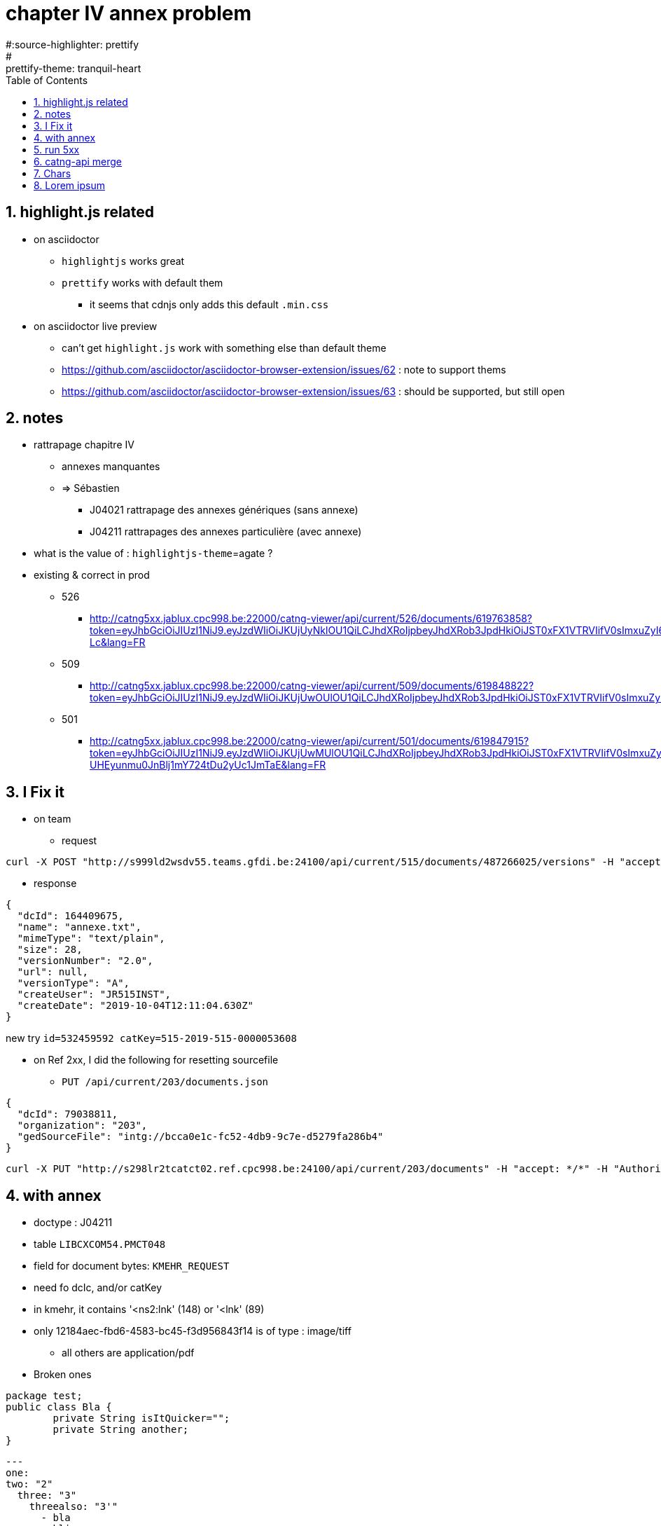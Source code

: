 = chapter IV annex problem
:toc:
:toclevels: 4
:numbered:
:source-highlighter: highlight.js
#:source-highlighter: prettify
:highlightjs-theme: agate
#:prettify-theme: tranquil-heart

== highlight.js related
* on asciidoctor
** `highlightjs` works great
** `prettify` works with default them
*** it seems that cdnjs only adds this default `.min.css` 
* on asciidoctor live preview
** can't get `highlight.js` work with something else than default theme
** https://github.com/asciidoctor/asciidoctor-browser-extension/issues/62 : note to support thems
** https://github.com/asciidoctor/asciidoctor-browser-extension/issues/63 : should be supported, but still open

== notes
* rattrapage chapitre IV
** annexes manquantes
** => Sébastien
*** J04021 rattrapage des annexes génériques (sans annexe)
*** J04211 rattrapages des annexes particulière (avec annexe)
* what is the value of : `highlightjs-theme`={highlightjs-theme} ?

* existing & correct in prod
** 526
*** http://catng5xx.jablux.cpc998.be:22000/catng-viewer/api/current/526/documents/619763858?token=eyJhbGciOiJIUzI1NiJ9.eyJzdWIiOiJKUjUyNklOU1QiLCJhdXRoIjpbeyJhdXRob3JpdHkiOiJST0xFX1VTRVIifV0sImxuZyI6IkZSIiwicHdkIjoiY2h1Y2tub3JyaSIsImlzcyI6Imh0dHA6Ly9zNTk4bHAxdGNhdGN0MDIuamFibHV4LmNwYzk5OC5iZToyNDEwMCIsImlhdCI6MTU3MDE4MTc2NSwiZXhwIjoxNTcwMjI0OTY1LCJhdWQiOiI1MjYifQ.xL2nQP3PnMWdgXV2iEmmhJmMt8oedLp8GbPNxZLB-Lc&lang=FR
** 509
*** http://catng5xx.jablux.cpc998.be:22000/catng-viewer/api/current/509/documents/619848822?token=eyJhbGciOiJIUzI1NiJ9.eyJzdWIiOiJKUjUwOUlOU1QiLCJhdXRoIjpbeyJhdXRob3JpdHkiOiJST0xFX1VTRVIifV0sImxuZyI6IkZSIiwicHdkIjoiY2h1Y2tub3JyaSIsImlzcyI6Imh0dHA6Ly9zNTk4bHAxdGNhdGN0MDIuamFibHV4LmNwYzk5OC5iZToyNDEwMCIsImlhdCI6MTU3MDE4MTk0MSwiZXhwIjoxNTcwMjI1MTQxLCJhdWQiOiI1MDkifQ.A2bGY1gFc3lycBHd8fC4V5_RWVkGWNslYdEPmCRcwEU&lang=FR
** 501
*** http://catng5xx.jablux.cpc998.be:22000/catng-viewer/api/current/501/documents/619847915?token=eyJhbGciOiJIUzI1NiJ9.eyJzdWIiOiJKUjUwMUlOU1QiLCJhdXRoIjpbeyJhdXRob3JpdHkiOiJST0xFX1VTRVIifV0sImxuZyI6IkZSIiwicHdkIjoiY2h1Y2tub3JyaSIsImlzcyI6Imh0dHA6Ly9zNTk4bHAxdGNhdGN0MDIuamFibHV4LmNwYzk5OC5iZToyNDEwMCIsImlhdCI6MTU3MDE4MjAwNSwiZXhwIjoxNTcwMjI1MjA1LCJhdWQiOiI1MDEifQ.3pZ47g1f9-UHEyunmu0JnBlj1mY724tDu2yUc1JmTaE&lang=FR

== I Fix it
* on team
** request 

[source,bash]
----
curl -X POST "http://s999ld2wsdv55.teams.gfdi.be:24100/api/current/515/documents/487266025/versions" -H "accept: */*" -H "Authorization: Bearer eyJhbGciOiJIUzI1NiJ9.eyJzdWIiOiJKUjUxNUlOU1QiLCJwd2QiOiJjaHVja25vcnJpIiwibG5nIjoiRlIiLCJhdXRoIjpbeyJhdXRob3JpdHkiOiJST0xFX1VTRVIifV0sImlzcyI6Imh0dHA6Ly9zOTk5bGQyd3NkdjU1LnRlYW1zLmdmZGkuYmU6MjQxMDAiLCJpYXQiOjE1NzAxOTEwMTYsImV4cCI6MTU3MDIzNDIxNiwiYXVkIjoiNTE1In0.YJi4Xp7cVJbhXEhcJvmI1rjDLht-QYmBhpf44aUh6jo" -H "Content-Type: multipart/form-data" -F "file=@annexe.txt;type=text/plain"
----

** response

[source,json]
----
{
  "dcId": 164409675,
  "name": "annexe.txt",
  "mimeType": "text/plain",
  "size": 28,
  "versionNumber": "2.0",
  "url": null,
  "versionType": "A",
  "createUser": "JR515INST",
  "createDate": "2019-10-04T12:11:04.630Z"
}
----

new try `id=532459592 catKey=515-2019-515-0000053608`

* on Ref 2xx, I did the following for resetting sourcefile
** `PUT /api/current/203/documents.json`

[source,json]
----
{
  "dcId": 79038811,
  "organization": "203",
  "gedSourceFile": "intg://bcca0e1c-fc52-4db9-9c7e-d5279fa286b4"
}
----

[source,bash]
----
curl -X PUT "http://s298lr2tcatct02.ref.cpc998.be:24100/api/current/203/documents" -H "accept: */*" -H "Authorization: Bearer eyJhbGciOiJIUzI1NiJ9.eyJzdWIiOiJNMjAzSlZFIiwicHdkIjoiUzFtcGxlMTgiLCJsbmciOiJGUiIsImF1dGgiOlt7ImF1dGhvcml0eSI6IlJPTEVfVVNFUiJ9XSwiaXNzIjoiaHR0cDovL3MyOThscjJ0Y2F0Y3QwMS5yZWYuY3BjOTk4LmJlOjI0MTAwIiwiaWF0IjoxNTcwNDM1Njc2LCJleHAiOjE1NzA0MzU5NzYsImF1ZCI6IjIwMyJ9.lHte-xHBINP_YtvwYdI6rWtnP979paMWo7rFjgHdiwE" -H "Content-Type: application/json" -d "{ \"dcId\": 79038811, \"organization\": \"203\", \"gedSourceFile\": \"intg://bcca0e1c-fc52-4db9-9c7e-d5279fa286b4\"}"
----

== with annex
* doctype : J04211
* table `LIBCXCOM54.PMCT048`
* field for document bytes: `KMEHR_REQUEST`
* need fo dcIc, and/or catKey
* in kmehr, it contains '<ns2:lnk' (148) or '<lnk' (89)
* only 12184aec-fbd6-4583-bc45-f3d956843f14 is of type : image/tiff
** all others are application/pdf
* Broken ones

[source,java]
----
package test;
public class Bla {
	private String isItQuicker="";
	private String another;
}
----

[source,yaml]
----
---
one:
two: "2"
  three: "3"
    threealso: "3'"
      - bla
      - bli
----

CATKEY			GLOBALID				EXTERNALID	END of binary ?	MIME	START
[source,java]
----
CATKEY			GLOBALID				EXTERNALID	END of binary ?	MIME	START
??			12184aec-fbd6-4583-bc45-f3d956843f14	5000018550054
50020195000000760431	89ab2b2d-dd4b-462c-8f23-f5d9fbc5923f	5000018227410	KJSVFT0YK	tiff?
50020195000000775681	b171149d-5a81-42de-8218-5ee9d73081c3	5000018298168	YOVj//Z		??
50020195000000787364	64ad1e12-347d-4581-84cc-d3684449c3fa	5000018395730	U9GCg==
50020195000000799560	9adfe03d-cc30-4d86-8070-6bd56995c63e	5000018460968	BAAAAA==		UEsDBBQ
50020195000000809648	1b45e761-4662-4e8f-bb07-5a00f7e89e87	5000018545060	maybe
50020195000000809649	a9fdac86-ac6b-45c4-b5a5-48f9f1855620	5000018545060	maybe
----

* save this

[source,sql]
----
select
SUBSTR(KMEHR_REQUEST, 
        max(
                LOCATE('<ns2:lnk',KMEHR_REQUEST)+55,
                LOCATE('<lnk',KMEHR_REQUEST)+51
        ),
        max(
                LOCATE('</ns2:lnk',SUBSTR(KMEHR_REQUEST,LOCATE('<ns2:lnk',KMEHR_REQUEST)+55+length('</ns2:lnk')+1))+9,
                LOCATE('</lnk',SUBSTR(KMEHR_REQUEST,LOCATE('<lnk',KMEHR_REQUEST)+51+length('</lnk')+1))+5
       )
)
from x
----

== run 5xx
* errors
----
50020195000000775681
50020195000000799560
50020195000000790828
50020195000000790829
----
** 50020195000000775681 : file is JFIF (jpeg?) not pdf .
*** link is broken : http://procomdb.jablux.gfdi.be/dist/rattrapages/chIV/file/50020195000000775681.pdf
** 50020195000000799560 : file is ??
** 50020195000000790828 : file is xml (did not find attach..)
*** multiple files in flow
*** same as below : 5000018421221
** 50020195000000790829
*** multiple files in flow
*** same as above : 5000018421221

== catng-api merge
* last synch was on commit : `803e85ba89c2db6ed3e0083c72f1d852db2d9b8f`

* slow 509
* 216 viewer
* chIV
* SPZ
** on n'a pas fini avec les prob de prod => l'intégrer plus là dessus
** l'impliquer aussi sur JadeR
** refactoring "un peu rapide"
*** Pas "tout seul" sur le code
*** couvrir de tests avant de refactorer
** Pas de problème pour Angular
*** vérifier avec Luc refactoring / infra
** Nouveau projet
*** Un peu frustrant de mon côté (il fait le nouveu / je débugge l'ancien)
*** Egalement, moins de suivi architecture / infra

== Chars
* Caractères accentués ?

== Lorem ipsum
Lorem ipsum dolor sit amet, consectetur adipiscing elit. Proin vitae gravida nunc. Vivamus a dictum ligula. Quisque id consequat leo, in eleifend orci. Curabitur aliquam mauris sit amet elit suscipit, a bibendum elit ullamcorper. Mauris sed elit pretium erat consectetur dignissim eu eu erat. Ut quis bibendum nisi. Vivamus a lobortis risus. Vestibulum fermentum blandit felis, sit amet ullamcorper nisl congue sed. Proin rhoncus tincidunt est, lacinia rhoncus lectus. Morbi dolor ipsum, tristique sed suscipit non, condimentum ut elit. Etiam non orci eu libero suscipit sollicitudin a vitae nunc. Phasellus eu venenatis mauris, in pharetra elit.

Praesent tincidunt nisl sed vehicula pharetra. Praesent at vehicula metus, vitae vestibulum ante. Suspendisse eu felis ac ligula fermentum interdum a ac metus. Vestibulum diam nisl, feugiat sit amet magna ac, dapibus interdum justo. Pellentesque habitant morbi tristique senectus et netus et malesuada fames ac turpis egestas. Aenean ut elit eros. Aliquam tempus neque erat, id pulvinar nisl consectetur at. Phasellus ut tempus elit. Nulla id est vitae ante lobortis pulvinar sit amet vitae tortor. Etiam sed orci non nisi euismod pharetra.

Ut sit amet ipsum ornare, tempor felis sit amet, tempus nulla. Donec egestas, purus et iaculis elementum, lorem nisi blandit ligula, in egestas dui lacus ut dolor. Mauris tempus porta elit, ut facilisis urna sagittis eget. Cras ultricies tincidunt augue, quis cursus sem scelerisque in. Praesent pellentesque enim ac ligula venenatis, eget pretium quam pretium. Donec a urna finibus arcu bibendum rutrum. Praesent mollis in tortor at dignissim. Nam ultrices risus nec mollis maximus. Integer scelerisque libero quis risus ultrices, at varius eros efficitur. Nunc cursus ligula quam. Aenean id purus sit amet diam tempor maximus. Nulla ornare diam ipsum, eu porttitor erat bibendum at. Suspendisse a auctor nibh. Ut efficitur justo ut arcu consequat iaculis. Nam tincidunt tincidunt tempor. Nulla et neque mauris.

Pellentesque eu arcu vestibulum, faucibus sem quis, finibus neque. Vestibulum vitae laoreet sem. Sed felis tellus, faucibus in ullamcorper vel, consequat eget enim. Maecenas tellus nulla, bibendum ac risus sed, rhoncus dignissim lectus. Sed posuere, sem rhoncus dictum bibendum, metus mauris mattis ligula, sit amet dignissim ligula turpis sagittis felis. Vivamus a vestibulum nisi. Maecenas lacinia sollicitudin odio aliquet dignissim. Donec vulputate ante mauris, eget euismod orci ultricies eu. Aliquam pretium, eros at congue fermentum, enim tortor vestibulum risus, in pretium dolor purus eget ipsum. Suspendisse condimentum, erat ac fringilla aliquet, odio eros consectetur erat, eget commodo tortor diam at erat. Mauris rutrum, est eget pulvinar efficitur, justo tellus iaculis ante, eget pretium leo sapien id sem. Maecenas ac justo sed ante vulputate blandit. Pellentesque habitant morbi tristique senectus et netus et malesuada fames ac turpis egestas. Suspendisse at blandit lectus. Sed sollicitudin sapien non lacinia ornare.

Aliquam fermentum nisi sed neque malesuada, non egestas erat fermentum. Etiam semper, sem luctus rutrum pulvinar, urna leo commodo ante, nec posuere quam massa a dui. Vivamus fermentum cursus nulla vel tempus. In non purus vitae est feugiat finibus. Morbi sed sapien a est efficitur euismod. Nulla justo risus, euismod sit amet lacus sit amet, dapibus luctus tortor. Nullam condimentum enim ut lacus iaculis, ut aliquam odio efficitur. Phasellus sit amet lectus ante. Etiam mollis in tellus a ultrices. Quisque elementum sollicitudin maximus. Maecenas vehicula leo nec ligula scelerisque, et elementum mauris elementum. Nunc tempor risus id euismod venenatis.

Etiam vel sollicitudin neque, quis pellentesque mauris. Aliquam mauris arcu, congue quis ultricies non, dictum quis purus. Phasellus non tellus nibh. Vestibulum at varius tortor. Nunc dapibus pretium quam id pellentesque. Vivamus laoreet non nisi sed varius. Nam condimentum massa velit. Donec dictum erat quis odio pretium vulputate. Aliquam luctus id quam eget sagittis. Nunc sit amet odio eget dui finibus dictum. Nulla interdum pellentesque vulputate. Curabitur vehicula quis mauris eu sodales. Vestibulum vel turpis justo. Pellentesque sed varius odio. Praesent sit amet rutrum nunc, ut mollis neque.

Vestibulum sagittis urna non dignissim iaculis. Fusce id maximus ligula, id mollis massa. Pellentesque quis augue et turpis suscipit elementum at at eros. Mauris luctus, leo non auctor bibendum, sapien odio finibus ex, ac dictum risus libero quis est. In orci enim, tempor eget finibus non, aliquet sed mi. Fusce posuere dapibus lacinia. Cras consectetur, nunc nec feugiat luctus, purus turpis pharetra arcu, et auctor nibh erat non ipsum. Maecenas pulvinar convallis ultrices. Duis condimentum, mauris vestibulum fermentum molestie, lectus elit blandit dolor, sit amet placerat magna ex a felis.

Sed ante erat, fringilla mollis volutpat vitae, tincidunt non risus. Maecenas vel leo efficitur, interdum felis eu, vulputate turpis. Fusce sit amet dolor at odio sagittis semper a non massa. Maecenas nec lobortis eros, quis efficitur nisl. Quisque convallis est at augue fringilla lacinia. Proin et semper massa. Duis ut consequat mi. Suspendisse tempor, lorem quis volutpat commodo, velit nisl placerat justo, vitae tristique ipsum ligula a libero. Nunc eu hendrerit neque. Vivamus et dolor eget neque bibendum imperdiet. Duis et velit dapibus diam volutpat lacinia.

Donec efficitur, tortor vitae sollicitudin facilisis, ex sapien tempor augue, lobortis varius mi libero eleifend orci. Nullam iaculis massa nec enim iaculis, in molestie erat interdum. Curabitur sit amet dignissim tortor. Suspendisse et egestas augue. Sed tristique nisi at ipsum molestie placerat. Aliquam erat volutpat. Etiam et lacinia nisl. Aliquam maximus dui accumsan nisi rutrum, eu ornare sem commodo. Fusce aliquam tempus tempor. In tempus magna ac metus posuere, id semper ipsum venenatis. Suspendisse pulvinar tincidunt enim. Phasellus ornare nibh dapibus orci mollis, non porta nisi mollis. Quisque tincidunt suscipit purus sed lacinia. Nullam dictum iaculis ex ultricies facilisis. Aenean scelerisque eleifend risus.

Ut eu faucibus est. Donec dictum mollis ante, ullamcorper laoreet odio consectetur ut. Integer erat nulla, pharetra sed dolor id, malesuada porttitor ligula. Praesent sollicitudin dapibus lacus ut dictum. Quisque vitae euismod massa, ut varius lorem. Vivamus commodo ultrices justo a blandit. Etiam egestas risus feugiat, bibendum erat vel, malesuada orci. Quisque eget dui ut tortor efficitur sollicitudin. Vivamus sed ipsum luctus, malesuada enim in, laoreet felis. Curabitur semper viverra neque, malesuada vulputate nulla sollicitudin in. Suspendisse rhoncus, nunc id scelerisque imperdiet, turpis magna scelerisque odio, quis rhoncus felis mauris et risus. Etiam quis felis in nisl fermentum sagittis quis nec justo.

Curabitur euismod pharetra erat ut vulputate. Etiam non nibh quis sapien molestie suscipit ut volutpat urna. In egestas nec nibh at malesuada. Curabitur eu viverra nisi. Aliquam sem purus, ultricies sit amet accumsan pulvinar, convallis at turpis. Pellentesque habitant morbi tristique senectus et netus et malesuada fames ac turpis egestas. Aenean rutrum accumsan congue. Mauris mattis et quam vel laoreet. Ut ac facilisis risus, at elementum lectus. Vestibulum ante ipsum primis in faucibus orci luctus et ultrices posuere cubilia Curae; 
